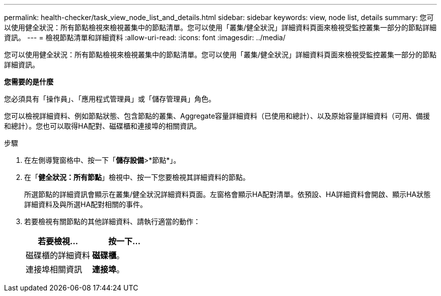 ---
permalink: health-checker/task_view_node_list_and_details.html 
sidebar: sidebar 
keywords: view, node list, details 
summary: 您可以使用健全狀況：所有節點檢視來檢視叢集中的節點清單。您可以使用「叢集/健全狀況」詳細資料頁面來檢視受監控叢集一部分的節點詳細資訊。 
---
= 檢視節點清單和詳細資料
:allow-uri-read: 
:icons: font
:imagesdir: ../media/


[role="lead"]
您可以使用健全狀況：所有節點檢視來檢視叢集中的節點清單。您可以使用「叢集/健全狀況」詳細資料頁面來檢視受監控叢集一部分的節點詳細資訊。

*您需要的是什麼*

您必須具有「操作員」、「應用程式管理員」或「儲存管理員」角色。

您可以檢視詳細資料、例如節點狀態、包含節點的叢集、Aggregate容量詳細資料（已使用和總計）、以及原始容量詳細資料（可用、備援和總計）。您也可以取得HA配對、磁碟櫃和連接埠的相關資訊。

.步驟
. 在左側導覽窗格中、按一下「*儲存設備*>*節點*」。
. 在「*健全狀況：所有節點*」檢視中、按一下您要檢視其詳細資料的節點。
+
所選節點的詳細資訊會顯示在叢集/健全狀況詳細資料頁面。左窗格會顯示HA配對清單。依預設、HA詳細資料會開啟、顯示HA狀態詳細資料及與所選HA配對相關的事件。

. 若要檢視有關節點的其他詳細資料、請執行適當的動作：
+
[cols="2*"]
|===
| 若要檢視... | 按一下... 


 a| 
磁碟櫃的詳細資料
 a| 
*磁碟櫃*。



 a| 
連接埠相關資訊
 a| 
*連接埠*。

|===

